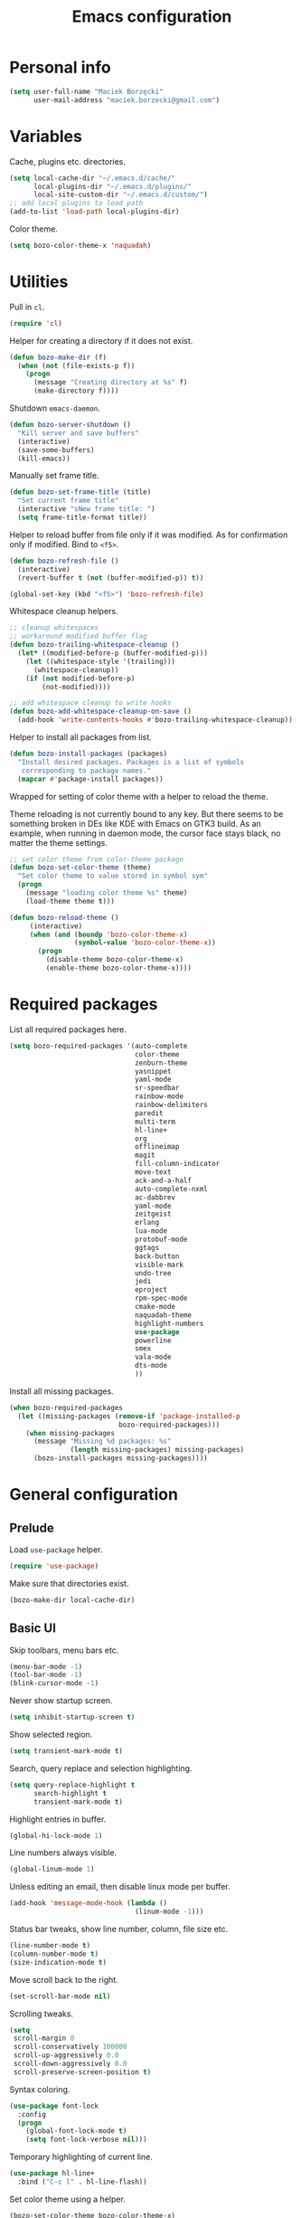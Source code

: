 #+TITLE: Emacs configuration

* Personal info

  #+begin_src emacs-lisp
    (setq user-full-name "Maciek Borzęcki"
          user-mail-address "maciek.borzecki@gmail.com")
  #+end_src

* Variables

  Cache, plugins etc. directories.

  #+begin_src emacs-lisp
    (setq local-cache-dir "~/.emacs.d/cache/"
          local-plugins-dir "~/.emacs.d/plugins/"
          local-site-custom-dir "~/.emacs.d/custom/")
    ;; add local plugins to load path
    (add-to-list 'load-path local-plugins-dir)
  #+end_src

  Color theme.

  #+begin_src emacs-lisp
    (setq bozo-color-theme-x 'naquadah)
  #+end_src

* Utilities

  Pull in  =cl=.

  #+begin_src emacs-lisp
    (require 'cl)
  #+end_src

  Helper for creating a directory if it does not exist.

  #+begin_src emacs-lisp
    (defun bozo-make-dir (f)
      (when (not (file-exists-p f))
        (progn
          (message "Creating directory at %s" f)
          (make-directory f))))
  #+end_src

  Shutdown =emacs-daemon=.

  #+begin_src emacs-lisp
    (defun bozo-server-shutdown ()
      "Kill server and save buffers"
      (interactive)
      (save-some-buffers)
      (kill-emacs))
  #+end_src

  Manually set frame title.

  #+begin_src emacs-lisp
    (defun bozo-set-frame-title (title)
      "Set current frame title"
      (interactive "sNew frame title: ")
      (setq frame-title-format title))
  #+end_src

  Helper to reload buffer from file only if it was modified. As for
  confirmation only if modified. Bind to =<f5>=.

  #+begin_src emacs-lisp
    (defun bozo-refresh-file ()
      (interactive)
      (revert-buffer t (not (buffer-modified-p)) t))

    (global-set-key (kbd "<f5>") 'bozo-refresh-file)
  #+end_src

  Whitespace cleanup helpers.

  #+begin_src emacs-lisp
    ;; cleanup whitespaces
    ;; workaround modified buffer flag
    (defun bozo-trailing-whitespace-cleanup ()
      (let* ((modified-before-p (buffer-modified-p)))
        (let ((whitespace-style '(trailing)))
          (whitespace-cleanup))
        (if (not modified-before-p)
            (not-modified))))

    ;; add whitespace cleanup to write hooks
    (defun bozo-add-whitespace-cleanup-on-save ()
      (add-hook 'write-contents-hooks #'bozo-trailing-whitespace-cleanup))
  #+end_src

  Helper to install all packages from list.

  #+begin_src emacs-lisp
    (defun bozo-install-packages (packages)
      "Install desired packages. Packages is a list of symbols
       corresponding to package names."
      (mapcar #'package-install packages))
  #+end_src

  Wrapped for setting of color theme with a helper to reload the theme.

  Theme reloading is not currently bound to any key. But there seems to
  be something broken in DEs like KDE with Emacs on GTK3 build. As an
  example, when running in daemon mode, the cursor face stays black, no
  matter the theme settings.

  #+begin_src emacs-lisp
    ;; set color theme from color-theme package
    (defun bozo-set-color-theme (theme)
      "Set color theme to value stored in symbol sym"
      (progn
        (message "loading color theme %s" theme)
        (load-theme theme t)))

    (defun bozo-reload-theme ()
         (interactive)
         (when (and (boundp 'bozo-color-theme-x)
                    (symbol-value 'bozo-color-theme-x))
           (progn
             (disable-theme bozo-color-theme-x)
             (enable-theme bozo-color-theme-x))))
  #+end_src

* Required packages

  List all required packages here.

  #+begin_src emacs-lisp
    (setq bozo-required-packages '(auto-complete
                                   color-theme
                                   zenburn-theme
                                   yasnippet
                                   yaml-mode
                                   sr-speedbar
                                   rainbow-mode
                                   rainbow-delimiters
                                   paredit
                                   multi-term
                                   hl-line+
                                   org
                                   offlineimap
                                   magit
                                   fill-column-indicator
                                   move-text
                                   ack-and-a-half
                                   auto-complete-nxml
                                   ac-dabbrev
                                   yaml-mode
                                   zeitgeist
                                   erlang
                                   lua-mode
                                   protobuf-mode
                                   ggtags
                                   back-button
                                   visible-mark
                                   undo-tree
                                   jedi
                                   eproject
                                   rpm-spec-mode
                                   cmake-mode
                                   naquadah-theme
                                   highlight-numbers
                                   use-package
                                   powerline
                                   smex
                                   vala-mode
                                   dts-mode
                                   ))
  #+end_src

  Install all missing packages.

  #+begin_src emacs-lisp :tangle no
    (when bozo-required-packages
      (let ((missing-packages (remove-if 'package-installed-p
                               bozo-required-packages)))
        (when missing-packages
          (message "Missing %d packages: %s"
                   (length missing-packages) missing-packages)
          (bozo-install-packages missing-packages))))

  #+end_src

* General configuration

** Prelude

   Load =use-package= helper.

   #+begin_src emacs-lisp
     (require 'use-package)
   #+end_src

   Make sure that directories exist.

   #+begin_src emacs-lisp
     (bozo-make-dir local-cache-dir)
   #+end_src

** Basic UI

   Skip toolbars, menu bars etc.

   #+begin_src emacs-lisp
     (menu-bar-mode -1)
     (tool-bar-mode -1)
     (blink-cursor-mode -1)
   #+end_src

   Never show startup screen.

   #+begin_src emacs-lisp
     (setq inhibit-startup-screen t)
   #+end_src

   Show selected region.

   #+begin_src emacs-lisp
     (setq transient-mark-mode t)
   #+end_src

   Search, query replace and selection highlighting.

   #+begin_src emacs-lisp
     (setq query-replace-highlight t
           search-highlight t
           transient-mark-mode t)
   #+end_src

   Highlight entries in buffer.

   #+begin_src emacs-lisp
     (global-hi-lock-mode 1)
   #+end_src

   Line numbers always visible.

   #+begin_src emacs-lisp
     (global-linum-mode 1)
   #+end_src

   Unless editing an email, then disable linux mode per buffer.

   #+begin_src emacs-lisp
     (add-hook 'message-mode-hook (lambda ()
                                    (linum-mode -1)))
   #+end_src

   Status bar tweaks, show line number, column, file size etc.

   #+begin_src emacs-lisp
     (line-number-mode t)
     (column-number-mode t)
     (size-indication-mode t)
   #+end_src

   Move scroll back to the right.

   #+begin_src emacs-lisp
     (set-scroll-bar-mode nil)
   #+end_src

   Scrolling tweaks.

   #+begin_src emacs-lisp
     (setq
      scroll-margin 0
      scroll-conservatively 100000
      scroll-up-aggressively 0.0
      scroll-down-aggressively 0.0
      scroll-preserve-screen-position t)
   #+end_src

   Syntax coloring.

   #+begin_src emacs-lisp
     (use-package font-lock
       :config
       (progn
         (global-font-lock-mode t)
         (setq font-lock-verbose nil)))
   #+end_src

   Temporary highlighting of current line.

   #+begin_src emacs-lisp
     (use-package hl-line+
       :bind ("C-c l" . hl-line-flash))
   #+end_src

   Set color theme using a helper.

   #+begin_src emacs-lisp
     (bozo-set-color-theme bozo-color-theme-x)
   #+end_src

*** Extras

    Enable powerline. *NOTE*: disabled.

    #+begin_src emacs-lisp :tangle no
      (use-package powerline
        :init
        (progn
          (powerline-default-theme)))
    #+end_src

** Editing

   Delete selected region by typing.

   #+begin_src emacs-lisp
     (delete-selection-mode t)
   #+end_src

   When mouse cursor overlaps with point, move cursor.

   #+begin_src emacs-lisp
     (mouse-avoidance-mode 'jump)
   #+end_src

   Use =fill-column-idicator= (from ELPA) to see if we've crossed fill
   column when editing.

   #+begin_src emacs-lisp
     (use-package fill-column-indicator
       :bind ("<f7>" . fci-mode))

   #+end_src

   Enable =move-text= (from ELPA), to use =M-{<up>,<down>}= for moving line upwards,
   downward.

   #+begin_src emacs-lisp
     (use-package move-text
       :config
       (move-text-default-bindings))
   #+end_src

*** UTF-8

    Default everything to UTF-8.

    #+begin_src emacs-lisp
      (set-language-environment "UTF-8")
      (prefer-coding-system 'utf-8)
    #+end_src

*** Basic indentation

    Use spaces instead of tabs. Note to self, use =C-q TAB= to enter TAB.
    #+begin_src emacs-lisp
      (setq-default indent-tabs-mode nil)
    #+end_src

    Tab width & basic indentation to 4 spaces.
    #+begin_src emacs-lisp
      (setq tab-width 4
            stardard-indent 4)
    #+end_src

*** Parentheses

    Blink the opening parenthesis when addding a closing one, even if the
    opening paren is far away.

    #+begin_src emacs-lisp
      (setq blink-matching-paren-distance nil)
    #+end_src

    Show matching parentheses.

    #+begin_src emacs-lisp
      (setq show-paren-delay 0
            show-paren-syle 'mixed)
      (show-paren-mode t)
    #+end_src

    Automatically insert closing parenthesis when opening one.

    #+begin_src emacs-lisp
      (electric-pair-mode t)
    #+end_src

    Jump to matchin parenthesis, as in =%= in VIM. Copied from
    somewhere. Bind to =C-5=.

    #+begin_src emacs-lisp
      (defun bozo-goto-match-paren (arg)
        "Go to the matching  if on (){}[], similar to vi style of % "
        (interactive "p")
        ;; first, check for "outside of bracket" positions expected by forward-sexp, etc.
        (cond ((looking-at "[\[\(\{]") (forward-sexp))
              ((looking-back "[\]\)\}]" 1) (backward-sexp))
              ;; now, try to succeed from inside of a bracket
              ((looking-at "[\]\)\}]") (forward-char) (backward-sexp))
              ((looking-back "[\[\(\{]" 1) (backward-char) (forward-sexp))
              (t nil)))
      (global-set-key (kbd "C-5") 'bozo-goto-match-paren)
    #+end_src

** File management

   Dired setup, do what I mean plus recursive deletes and copies.

   #+begin_src emacs-lisp
     (setq dired-dwim-target t
           dired-recursive-copies 'always
           dired-recursive-deletes 'top)
   #+end_src

   Remap dired keys, so that =^= goes one level up and =<return>=
   opens a directory without opening a new buffer.  *NOTE*: disabled
   for now.

   #+begin_src emacs-lisp :tangle no
     (put 'dired-find-alternate-file 'disabled nil)
     (defun bozo-remap-dired-keys ()
       (define-key dired-mode-map (kbd "<return>")
         'dired-find-alternate-file) ; was dired-advertised-find-file
       (define-key dired-mode-map (kbd "^")
         (lambda () (interactive) (find-alternate-file "..")))
                                             ; was dired-up-directory
       )
     (add-hook 'dired-mode-hook 'bozo-remap-dired-keys)
     (add-hook 'dired-mode-hook
               (lambda ()
                 (setq truncate-lines t)))
   #+end_src

** History, recent files

   Recent files with minor tweaks. Auto cleanup disabled to resolve
   tramp problems with unreachable hosts.

   #+begin_src emacs-lisp
     (use-package recentf
       :config
       (progn
         (setq
          ;; save list to ~/.emacs.d/cache/recentf
          recentf-save-file (expand-file-name "recentf" local-cache-dir)
          recentf-max-saved-items 100
          recentf-max-menu-items 15
          recentf-auto-cleanup 'never ;; fix tramp issues
          )
         ;; enable
         (recentf-mode t)))
   #+end_src
** Buffers

   Make sure that buffer names are somewhat unique. Skip buffers
   starting with =*=.

   #+begin_src emacs-lisp
     (use-package uniquify
       :config
       (setq
        uniquify-buffer-name-style 'post-forward
        uniquify-separator ":"
        ;; regenerate buffer names after killing a buffer
        uniquify-after-kill-buffer-p t
        ;; ignore buffers with *, *ielm*, *cscope* etc.
        uniquify-ignore-buffers-re "^\\*"))
   #+end_src

   Use =ibuffer= for buffer switching

   #+begin_src emacs-lisp
     (use-package ibuffer
       :bind ("C-x C-b" . ibuffer))
   #+end_src

** Undo

   Use =undo-tree= from ELPA.

   #+begin_src emacs-lisp
     (use-package undo-tree
       :config
       (global-undo-tree-mode 1))
   #+end_src

** Windows

   Enable winner mode for quick restore of window layout.

   #+begin_src emacs-lisp
     (winner-mode 1)
   #+end_src

   Setup =windmove= to use =S-{<up>,<down>,<left>,<right>}= for window
   switching. *NOTE*: breaks with =org-mode=. Requires =windmove= from
   ELPA.

   #+begin_src emacs-lisp
     (use-package windmove
       :init (windmove-default-keybindings))
   #+end_src

** Ido

   Enable =ido= for daily use.

   #+begin_src emacs-lisp
     (use-package ido
       :init
       (progn
         (ido-mode t)
         (setq ;; save state to ~/.emacs.d/cache/ido.last
          ido-save-directory-list-file (expand-file-name"ido.last" local-cache-dir)
          ;; ignore these guys
          ido-ignore-buffers
          '("\\` " "^\*Mess" "^\*Back" ".*Completion" "^\*Ido" "^\*trace"
            "^\*compilation" "^\*GTAGS" "^session\.*")
          ido-work-directory-list '("~/" "~/Desktop" "~/Documents" "~/code")
          ido-case-fold  t                   ; be case-insensitive
          ido-enable-last-directory-history t ; remember last used dirs
          ido-max-work-directory-list 30      ; should be enough
          ido-max-work-file-list      50      ; remember many
          ido-use-filename-at-point nil ; don't use filename at point (annoying)
          ido-use-url-at-point nil      ; don't use url at point (annoying)
          ido-enable-flex-matching nil  ; don't try to be too smart
          ido-max-prospects 8           ; don't spam my minibuffer
          ido-confirm-unique-completion t ; wait for RET, even with unique completion
          ido-default-buffer-method 'select-window) ; show buffer in frame that I want it to be
         )
       )
     ;; enable for buffers and files
     ;; resize minibuf with ido completions to at most 1 line
     ;; (add-hook 'ido-minibuffer-setup-hook
     ;;           (function
     ;;            (lambda ()
     ;;              (make-local-variable 'resize-minibuffer-window-max-height)
     ;;              (setq resize-minibuffer-window-max-height 1))))

   #+end_src

** Helm

   Taken from Sacha Chua's Emacs setup
   [[http://pages.sachachua.com/.emacs.d/Sacha.html]]. Requires =helm= from
   ELPA.

   *NOTE*: disabled, found Helm too annoying for daily use.

   #+begin_src emacs-lisp  :tangle no
     (use-package helm
       :init
       (progn
         (require 'helm-config)
         (setq helm-candidate-number-limit 100)
         ;; From https://gist.github.com/antifuchs/9238468
         (setq helm-idle-delay 0.0 ; update fast sources immediately (doesn't).
               helm-input-idle-delay 0.01  ; this actually updates things
                                             ; reeeelatively quickly.
               helm-quick-update t
               helm-buffers-fuzzy-matching t
               helm-split-window-in-side-p t
               helm-M-x-requires-pattern nil
               helm-ff-skip-boring-files t)
         (helm-mode))
       :config
       (progn
         ;; I don't like the way switch-to-buffer uses history, since
         ;; that confuses me when it comes to buffers I've already
         ;; killed. Let's use ido instead.
         ;; (add-to-list 'helm-completing-read-handlers-alist
         ;;              '(switch-to-buffer . ido))
         ;; Unicode
         ;; (add-to-list 'helm-completing-read-handlers-alist
         ;;              '(insert-char . ido)))
         )
       :bind (("C-c h" . helm-mini)
              ("M-x" . helm-M-x)
              ("C-x C-f" . helm-find-files)
              ("C-x C-b" . helm-mini)
              ((kbd "<f12>") . helm-recentf)))
     (ido-mode -1) ;; Turn off ido mode in case I enabled it accidentally
   #+end_src

** Recent files

   Quickly bring up list of recently opened files.

   #+begin_src emacs-lisp
     (use-package recentf
       :bind ("<f12>" . recentf-open-files))
   #+end_src

** Smex (M-x)

   Use smex for =M-x= for IDO like matching.

   #+begin_src emacs-lisp
     (use-package smex
       :bind ("M-x" . smex))
   #+end_src

** Jumplist

   Mimics VIM's =C-o=, =C-i= behavior. *NOTE*: disabled for now.

   Requires =jumplist= from ELPA.

   #+begin_src emacs-lisp :tangle no
     (require 'jumplist)
   #+end_src

** Speedbar

   Use =sr-speedbar= to embed speadbar in frame, similar to what ECB
   does. Bind toggling to =<f9>=, switching to speedbar window with
   =<f10>=.

   Requires =sr-speedbar= from ELPA.

   #+begin_src emacs-lisp
     (use-package sr-speedbar
       :config
       (setq speedbar-show-unknown-files t
             speedbar-use-images nil
             ;; speedbar-fetch-etags-command "global"
             ;; speedbar-fetch-etags-arguments '("-f" "-t")
             speedbar-use-imenu-flag nil
             speedbar-dynamic-tags-function-list '(
                                                   (speedbar-fetch-dynamic-etags
                                                    .
                                                    speedbar-insert-etags-list)
                                                   (speedbar-fetch-dynamic-imenu
                                                    .
                                                    speedbar-insert-imenu-list)))
       :bind
       (("<f9>" . sr-speedbar-toggle)
        ("<f10>" . sr-speedbar-select-window)))
   #+end_src

** Ack

   Ack support (faster alternative to =grep=). Requires =ack-and-a-half=
   package from ELPA.

   #+begin_src emacs-lisp
     (use-package ack-and-a-half
       :config
       (defalias 'ack 'ack-and-a-half))
   #+end_src

** Rainbow mode

   Display colors whenever pattern such as #ababab is found in buffer.

   Requires =rainbow-mode= package from ELPA.

   #+begin_src emacs-lisp
     (use-package rainbow-mode
       :config
       (rainbow-turn-on))
   #+end_src

** TRAMP

   Setup TRAMP, set =ssh= as default method.

   #+begin_src emacs-lisp
     (use-package tramp
       :config
       (setq tramp-default-method "ssh"))

   #+end_src

** Mutt

   Enable =message-mode= when editing mutt messages.

   #+begin_src emacs-lisp
     (setq auto-mode-alist
               (append
                '(("/tmp/mutt-.*" . message-mode))
                auto-mode-alist))
   #+end_src

** Zeitgeist

   Nice integration with Zeitgetist under GNOME. *NOTE*: disabled,
   awful slowdown with remote files for some reason.

   Requires =zeitgeist= packge from ELPA.

   #+begin_src emacs-lisp :tangle no
     (use-package zeitgeist)
   #+end_src

* Coding

** Basic setup

   Highlight numbers in every =prog-mode= derived mode.

   #+begin_src emacs-lisp
     (use-package highlight-numbers
       :init
       (progn
         (add-hook 'prog-mode-hook 'highlight-numbers-mode)))
   #+end_src

   Show current function. *NOTE*: disabled

   #+begin_src emacs-lisp :tangle no
     (which-function-mode 1)
   #+end_src

   Use =eproject=. Also load =eproject-compile= to add per project
   compilation command.

   #+begin_src emacs-lisp
     ;; load eproject
     (use-package eproject)
     ;; to use eproject-compile place a file named .eproject at the root of
     ;; given project directory, then inside this file put contents:
     ;;
     ;; :common-compiles '("make" "make clean" "mybuildcommand")
     ;;
     ;; eproject-compile is bound to C-c C-k, build commands are accessible
     ;; in history, quick find using C-r
     (use-package eproject-compile)
   #+end_src

** Tags

   Use =GNU Global= via =ggtags=.
   #+begin_src emacs-lisp
     ;; use cscope
     ;;(require 'xcscope)
     ;;(require 'xgtags)
     (use-package ggtags)
   #+end_src

** Autocomplete

   Use =auto-complete= from ELPA.
   #+begin_src emacs-lisp
     (require 'auto-complete-config)
     (ac-config-default)

     (setq ac-delay 0.1
            ac-auto-show-menu t)
     (global-auto-complete-mode t)
   #+end_src

   Add extra modes to AC setup.

   #+begin_src emacs-lisp
     (add-to-list 'ac-modes 'makefile-gmake-mode)
     (add-to-list 'ac-modes 'nxml-mode)
     (add-to-list 'ac-modes 'octave-mode)
   #+end_src

** Snippets

   Use =yasnippet= from ELPA.

   #+begin_src emacs-lisp
     (use-package yasnippet
       :init
       (yas-global-mode 1))
   #+end_src

** Makefile

   Use tabs for indentation in Makefiles.

   #+begin_src emacs-lisp
     (add-hook 'makefile-mode-hook
               (lambda ()
                 (setq indent-tabs-mode t)))
   #+end_src

** CMake

   #+begin_src emacs-lisp
     (use-package cmake-mode
       :init
       (progn
         (add-to-list 'auto-mode-alist '("CMakeLists\\.txt\\'" . cmake-mode))
         (add-to-list 'auto-mode-alist '("\\.cmake\\'" . cmake-mode))))
   #+end_src

** C derived modes

   #+begin_src emacs-lisp
     ;;;;;;;;;;;;;;;;;;;
     ;; cc-mode common
     ;;;;;;;;;;;;;;;;;;
     ; common for all modes derived from cc-mode

     (setq c-default-style '((other . "linux")))

     (setq c-basic-offset 4)

     (setq hide-ifdef-initially t
           hide-ifdef-shadow t)

     (defun bozo-enable-electric ()
       (electric-indent-mode t))

     (defun bozo-enable-subword ()
       (subword-mode 1))

     (defun bozo-enable-hide-ifdef ()
       (hide-ifdef-mode 1))

     (defun bozo-enable-ggtags ()
       (ggtags-mode 1))
   #+end_src

** C

   These settings are carried over to all c-mode derived modes.

   #+begin_src emacs-lisp
     (add-hook 'c-mode-common-hook 'bozo-enable-electric)
     (add-hook 'c-mode-common-hook 'bozo-add-whitespace-cleanup-on-save)
     ;;; ac-cc-mode-setup does this as well
     ;; (add-hook 'c-mode-common-hook (lambda ()
     ;;                                 (add-to-list 'ac-sources 'ac-source-gtags)))
     (add-hook 'c-mode-common-hook 'bozo-enable-subword)
     (add-hook 'c-mode-common-hook 'bozo-enable-hide-ifdef)
     (add-hook 'c-mode-common-hook 'bozo-enable-ggtags)
   #+end_src

*** Linux kernel

    #+begin_src emacs-lisp
      (defun c-lineup-arglist-tabs-only (ignored)
        "Line up argument lists by tabs, not spaces"
        (let* ((anchor (c-langelem-pos c-syntactic-element))
               (column (c-langelem-2nd-pos c-syntactic-element))
               (offset (- (1+ column) anchor))
               (steps (floor offset c-basic-offset)))
          (* (max steps 1)
             c-basic-offset)))

      (add-hook 'c-mode-common-hook
                (lambda ()
                  ;; Add kernel style
                  (c-add-style
                   "linux-tabs-only"
                   '("linux" (c-offsets-alist
                              (arglist-cont-nonempty
                               c-lineup-gcc-asm-reg
                               c-lineup-arglist-tabs-only))))))

    #+end_src
** C++

   Subword mode already enabled in C-mode hooks

   #+begin_src emacs-lisp :tangle no
     (add-hook 'c++-mode-hook 'bozo-enable-subword)
   #+end_src

** Java

   #+begin_src emacs-lisp
     ; add default style
     (push '(java-mode . "java") c-default-style)
   #+end_src

   Subword enabled in c mode already. *NOTE*: disabled.

   #+begin_src emacs-lisp :tangle no
     (add-hook 'java-mode-hook 'bozo-enable-subword)
   #+end_src

   Add =cscope= hooks. *NOTE*: disabled

   #+begin_src emacs-lisp :tangle no
     (add-hook 'java-mode-hook (function cscope:hook))
   #+end_src

** Python

   Old, unused setup code.

   #+begin_src emacs-lisp
     ;; load ropemacs on demand
     ;; (defun bozo-devel-python-load-ropemacs ()
     ;;   (if (not (fboundp 'ropemacs-mode))
     ;;       (pymacs-load "ropemacs" "rope-"))
     ;;   )
     ;; ;; to be called from python-mode-hook
     ;; (defun bozo-devel-python-ropemacs-ac ()
     ;;   (bozo-devel-python-load-ropemacs)
     ;;   (ac-ropemacs-initialize)
     ;;   (add-to-list 'ac-sources 'ac-source-ropemacs)
     ;;   )
     ;; load pymacs and setup hooks
     ;;(require 'pymacs)
     ;;(bozo-devel-python-ropemacs-ac)

     ;; ipython as python shell
     ;; (require 'ipython)

     ;; simple completion for python
     ;; (defvar ac-source-python
     ;;       '((candidates .
     ;;              (lambda ()
     ;;                (mapcar '(lambda (completion)
     ;;                           (first (last (split-string completion "\\." t))))
     ;;                        (python-symbol-completions (python-partial-symbol)))))))
     ;; (add-hook 'python-mode-hook
     ;;           (lambda() (add-to-list 'ac-sources 'ac-source-python)))
   #+end_src

   Setup Jedi, requires =jedi= package from ELPA.

   #+begin_src emacs-lisp
     (use-package jedi
       :init
       (progn
         (add-hook 'python-mode-hook 'jedi:setup)
         (setq jedi:complete-on-dot t
               jedi:tooltip-method '(popup))))

     ;; run 'make requirements' in jedi package directory after
     ;; install/update
   #+end_src

   Setup autocomplete for Python, *NOTE*: disabled

   #+begin_src emacs-lisp
     ;; (require 'ac-python)
   #+end_src

   Eldoc for Python, *NOTE*: disabled.

   #+begin_src emacs-lisp
     ;; eldoc mode
     ;; (add-hook 'python-mode-hook 'turn-on-eldoc-mode)
   #+end_src

   Configure =pdb= as Python debugger for GUD.

   #+begin_src emacs-lisp
     ;; pdb
     (setq gud-pdb-command-name "python -m pdb")
   #+end_src

   Regular hooks.

   #+begin_src emacs-lisp
     (add-hook 'python-mode-hook 'bozo-add-whitespace-cleanup-on-save)
   #+end_src

** Lisp

   #+begin_src emacs-lisp
     ;;;;;;;;;;;;;;;;;;;
     ;; *LISP
     ;;;;;;;;;;;;;;;;;;;

     (defun bozo-lisp-defaults ()
       (paredit-mode t)
       (rainbow-delimiters-mode t))

     (defun bozo-lisp-repl-defaults ()
       (bozo-lisp-defaults))
   #+end_src

*** Emacs Lisp

    #+begin_src emacs-lisp
      (defun bozo-elisp-defaults ()
        (bozo-lisp-defaults)
        (turn-on-eldoc-mode))

      (defun bozo-ielm-defaults ()
        (bozo-lisp-repl-defaults)
        (turn-on-eldoc-mode))

      (add-hook 'emacs-lisp-mode-hook 'bozo-elisp-defaults)
      (add-hook 'ielm-mode-hook 'bozo-ielm-defaults)
      (add-hook 'lisp-mode-hook 'bozo-add-whitespace-cleanup-on-save)
    #+end_src

*** SLIME

    #+begin_src emacs-lisp
      (setq slime-lisp-implementations
            '((ecl ("ecl"))
              (clisp ("clisp" "-q"))
              (sbcl ("sbcl" "--noinform") :coding-system utf-8-unix)))
      ;; use clisp by default
      (setq slime-default-lisp 'clisp)

      (eval-after-load "slime"
        '(progn
           (setq slime-complete-symbol-function 'slime-fuzzy-complete-symbol)))

      (defun bozo-common-lisp-defaults ()
        (bozo-lisp-defaults)
        (slime-mode))

      (add-hook 'lisp-mode-hook 'bozo-common-lisp-defaults)
      (add-hook 'slime-repl-mode-map 'bozo-lisp-repl-defaults)
    #+end_src

** Shell

   #+begin_src emacs-lisp
     (add-hook 'sh-mode-hook 'bozo-add-whitespace-cleanup-on-save)
   #+end_src

** XML

   #+begin_src emacs-lisp
     (add-to-list 'auto-mode-alist
                  (cons (concat "\\."
                                (regexp-opt '("xml" "xsd" "sch"
                                              "rng" "xslt"
                                              "svg" "rss")
                                            t)
                                "\\'")
                        'nxml-mode))
     (push '("<\\?xml" . nxml-mode) magic-mode-alist)
     (require 'auto-complete-nxml)
   #+end_src

** GNU Octave

   Requires =octave-mode=, builtin package.
   #+begin_src emacs-lisp
     (use-package octave-mode
       :mode "\\.m$")
   #+end_src

** Windows batch files

   Requires =batch-mode= package.

   #+begin_src emacs-lisp
     (use-package batch-mode
       :mode "\\.bat\\'")
   #+end_src

** Erlang

   Convince speedbar to show erlang files and tags. Note, that =etags=
   can generate TAGS from Erlang code.

   #+begin_src emacs-lisp
     (require 'speedbar)
     (speedbar-add-supported-extension '(".erl" ".hrl"))
     (add-to-list 'speedbar-fetch-etags-parse-list
                  '("\\.[eh]rl" . speedbar-parse-c-or-c++tag))
   #+end_src

   Locate Erlang root dir.
   #+begin_src emacs-lisp
     (setq bozo:erlang-locations '("/usr/lib64/erlang"
                                   "/usr/lib/erlang"))

     (defun bozo-find-erlang-root (roots)
       "Return erlang root dir by looking through list of possible locations"
       (find-if (lambda (dir)
                  (file-exists-p dir))
                roots))

     (setq erlang-root-dir (bozo-find-erlang-root bozo:erlang-locations))
   #+end_src

   Setup EDTS [[https://github.com/tjarvstrand/edts]]. Requres =edts=
   package from ELPA.

   #+begin_src emacs-lisp
     (setq-default bozo-edts-dir nil)
     (setq bozo-edts-dir "~/code/edts")

     (setq inferior-erlang-machine-options '("-sname" "emacs"))
     ;; distel
     ;; (defun ac-distel-setup ()
     ;;   (setq ac-sources '(ac-source-distel)))

     ;; (if (file-directory-p bozo-distel-dir)
     ;;     (progn
     ;;       (add-to-list 'load-path (concat (file-name-as-directory bozo-distel-dir)
     ;;                                       "elisp"))
     ;;       (require 'distel)
     ;;       (distel-setup)
     ;;       (add-hook 'erlang-mode-hook 'ac-distel-setup)
     ;;       (add-hook 'erlang-shell-mode-hook 'ac-distel-setup)
     ;;      ))
     (if (and bozo-edts-dir (file-directory-p bozo-edts-dir))
         (progn
           (add-to-list 'load-path bozo-edts-dir)
           (setq edts-man-root erlang-root-dir)
           ;(setq edts-log-level 'debug)
           (require 'edts-start)))
   #+end_src

   Extra hooks. *NOTE*: disabled.

   #+begin_src emacs-lisp
     ;; (add-hook 'erlang-mode-hook
     ;;           (lambda ()
     ;;             (define-key erlang-mode-map (kbd "C-c C-f") 'erlang-man-function)))

     ;; (add-hook 'edts-mode-hook
     ;;           (lambda ()
     ;;             (auto-higlight-symbol-mode -1)))
     ;; use ac for erlang anyway
     ;;(add-to-list 'ac-modes 'erlang-mode)
   #+end_src

** Protocol Buffers

   Requires =protobuf-mode= package from ELPA.

   #+begin_src emacs-lisp
     (use-package protobuf-mode
       :mode "\\.proto$")
   #+end_src

** Git

   Configure magit. Additional tweaking for showing witespace in
   =*magit-status*= buffer.

   #+begin_src emacs-lisp
     (defun magit-toggle-whitespace ()
       (interactive)
       (if (member "-w" magit-diff-options)
           (magit-dont-ignore-whitespace)
         (magit-ignore-whitespace)))

     (defun magit-ignore-whitespace ()
       (interactive)
       (add-to-list 'magit-diff-options "-w")
       (magit-refresh))

     (defun magit-dont-ignore-whitespace ()
       (interactive)
       (setq magit-diff-options (remove "-w" magit-diff-options))
       (magit-refresh))

     (use-package magit
       :config
       (progn
         (add-hook 'magit-status-mode-hook
                   (lambda ()
                     (linum-mode -1)))
         (define-key magit-status-mode-map (kbd "W")
           'magit-toggle-whitespace)))

   #+end_src

** Text

   #+begin_src emacs-lisp
     (add-hook 'text-mode-hook 'bozo-add-whitespace-cleanup-on-save)
   #+end_src

** Bitbake

   There are no native Emacs modes for BB, however =conf-mode= seems
   to be good enough.

   #+begin_src emacs-lisp
     (setq auto-mode-alist
               (append
                '(("\\.bb\\'" . conf-mode))
                '(("\\.bbappend\\'" . conf-mode))
                '(("\\.bbclass\\'" . conf-mode))
                auto-mode-alist))
   #+end_src

** Vala

   #+begin_src emacs-lisp
     (use-package vala-mode)
   #+end_src

* Other bindings

  Disable background mode.

  #+begin_src emacs-lisp
    (global-set-key (kbd "C-Z") nil)
  #+end_src
